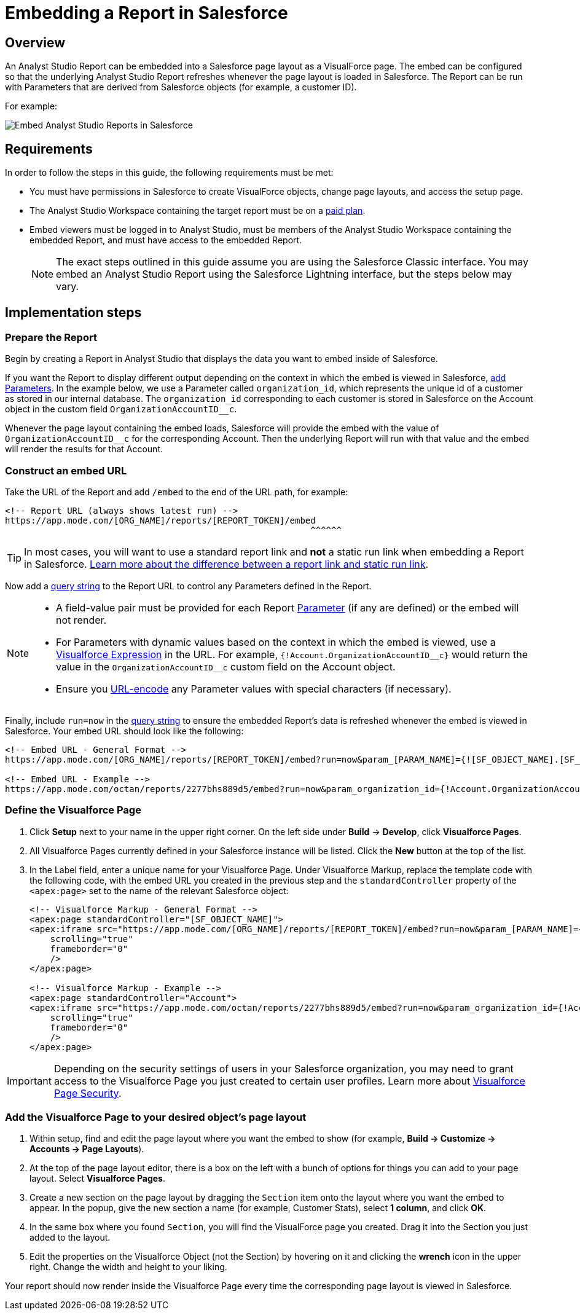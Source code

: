 = Embedding a Report in Salesforce
:categories: ["Embedding"]
:categories_weight: 40
:date: 2018-05-17
:description: How to embed an Analyst Studio report in Salesforce as a Visualforce page.
:ogdescription: How to embed an Analyst Studio report in Salesforce as a Visualforce page.
:path: /articles/embed-in-salesforce
:product: Analyst Studio

== Overview

An {product} Report can be embedded into a Salesforce page layout as a VisualForce page.
The embed can be configured so that the underlying {product} Report refreshes whenever the page layout is loaded in Salesforce. The Report can be run with Parameters that are derived from Salesforce objects (for example, a customer ID).

For example:

image::salesforce-embed.png[Embed Analyst Studio Reports in Salesforce]

== Requirements

In order to follow the steps in this guide, the following requirements must be met:

* You must have permissions in Salesforce to create VisualForce objects, change page layouts, and access the setup page.
* The {product} Workspace containing the target report must be on a link:https://mode.com/compare-plans/[paid plan,window=_blank].
* Embed viewers must be logged in to {product}, must be members of the {product} Workspace containing the embedded Report, and must have access to the embedded Report.
+
NOTE: The exact steps outlined in this guide assume you are using the Salesforce Classic interface. You may embed an {product} Report using the Salesforce Lightning interface, but the steps below may vary.

== Implementation steps

=== Prepare the Report

Begin by creating a Report in {product} that displays the data you want to embed inside of Salesforce.

If you want the Report to display different output depending on the context in which the embed is viewed in Salesforce, xref:parameters.adoc[add Parameters].
In the example below, we use a Parameter called `organization_id`, which represents the unique id of a customer as stored in our internal database.
The `organization_id` corresponding to each customer is stored in Salesforce on the Account object in the custom field `OrganizationAccountID__c`.

Whenever the page layout containing the embed loads, Salesforce will provide the embed with the value of `OrganizationAccountID__c` for the corresponding Account.
Then the underlying Report will run with that value and the embed will render the results for that Account.

=== Construct an embed URL

Take the URL of the Report and add `/embed` to the end of the URL path, for example:

[source,http]
----
<!-- Report URL (always shows latest run) -->
https://app.mode.com/[ORG_NAME]/reports/[REPORT_TOKEN]/embed
                                                           ^^^^^^
----

TIP: In most cases, you will want to use a standard report link and *not* a static run link when embedding a Report in Salesforce. xref:report-scheduling-and-sharing.adoc#link[Learn more about the difference between a report link and static run link].

Now add a xref:report-layout-and-presentation.adoc#url-query-string[query string] to the Report URL to control any Parameters defined in the Report.

[NOTE]
====
* A field-value pair must be provided for each Report xref:parameters.adoc[Parameter] (if any are defined) or the embed will not render.
* For Parameters with dynamic values based on the context in which the embed is viewed, use a link:https://trailhead.salesforce.com/en/modules/visualforce_fundamentals/units/visualforce_variables_expressions[Visualforce Expression,window=_blank] in the URL.
For example, `{!Account.OrganizationAccountID\__c}` would return the value in the `OrganizationAccountID__c` custom field on the Account object.
* Ensure you link:https://developer.salesforce.com/docs/atlas.en-us.apexcode.meta/apexcode/apex_classes_restful_encodingUtil.htm[URL-encode,window=_blank] any Parameter values with special characters (if necessary).
====

Finally, include `run=now` in the xref:report-layout-and-presentation.adoc#url-query-string[query string] to ensure the embedded Report's data is refreshed whenever the embed is viewed in Salesforce.
Your embed URL should look like the following:

[source,html]
----
<!-- Embed URL - General Format -->
https://app.mode.com/[ORG_NAME]/reports/[REPORT_TOKEN]/embed?run=now&param_[PARAM_NAME]={![SF_OBJECT_NAME].[SF_FIELD_NAME]}

<!-- Embed URL - Example -->
https://app.mode.com/octan/reports/2277bhs889d5/embed?run=now&param_organization_id={!Account.OrganizationAccountID__c}
----

=== Define the Visualforce Page

. Click *Setup* next to your name in the upper right corner.
On the left side under *Build* \-> *Develop*, click *Visualforce Pages*.
. All Visualforce Pages currently defined in your Salesforce instance will be listed.
Click the *New* button at the top of the list.
. In the Label field, enter a unique name for your Visualforce Page.
Under Visualforce Markup, replace the template code with the following code, with the embed URL you created in the previous step and the `standardController` property of the `<apex:page>` set to the name of the relevant Salesforce object:
+
[source,html]
----
<!-- Visualforce Markup - General Format -->
<apex:page standardController="[SF_OBJECT_NAME]">
<apex:iframe src="https://app.mode.com/[ORG_NAME]/reports/[REPORT_TOKEN]/embed?run=now&param_[PARAM_NAME]={![SF_OBJECT_NAME].[SF_FIELD_NAME]}"
    scrolling="true"
    frameborder="0"
    />
</apex:page>

<!-- Visualforce Markup - Example -->
<apex:page standardController="Account">
<apex:iframe src="https://app.mode.com/octan/reports/2277bhs889d5/embed?run=now&param_organization_id={!Account.OrganizationAccountID__c}"
    scrolling="true"
    frameborder="0"
    />
</apex:page>
----

IMPORTANT: Depending on the security settings of users in your Salesforce organization, you may need to grant access to the Visualforce Page you just created to certain user profiles. Learn more about link:https://help.salesforce.com/articleView?id=pages_page_level_security.htm&type=5[Visualforce Page Security,window=_blank].

=== Add the Visualforce Page to your desired object's page layout

. Within setup, find and edit the page layout where you want the embed to show (for example, *Build \-> Customize \-> Accounts \-> Page Layouts*).
. At the top of the page layout editor, there is a box on the left with a bunch of options for things you can add to your page layout.
Select *Visualforce Pages*.
. Create a new section on the page layout by dragging the `Section` item onto the layout where you want the embed to appear.
In the popup, give the new section a name (for example, Customer Stats), select *1 column*, and click *OK*.
. In the same box where you found `Section`, you will find the VisualForce page you created.
Drag it into the Section you just added to the layout.
. Edit the properties on the Visualforce Object (not the Section) by hovering on it and clicking the *wrench*  icon in the upper right.
Change the width and height to your liking.

Your report should now render inside the Visualforce Page every time the corresponding page layout is viewed in Salesforce.
